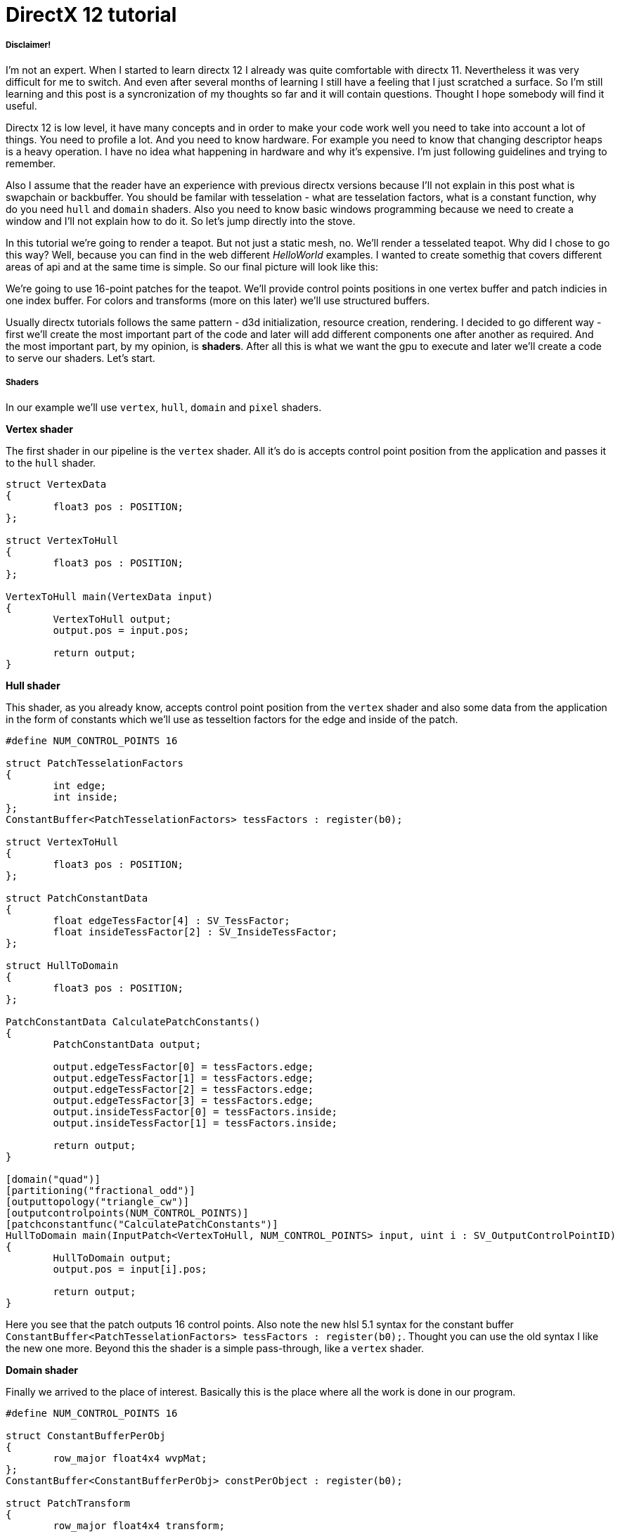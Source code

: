 = DirectX 12 tutorial
:hp-tags: c++, directx12

===== Disclaimer!
I'm not an expert. When I started to learn directx 12 I already was quite comfortable with directx 11. Nevertheless it was very difficult for me to switch. And even after several months of learning I still have a feeling that I just scratched a surface. So I'm still learning and this post is a syncronization of my thoughts so far and it will contain questions. Thought I hope somebody will find it useful.

Directx 12 is low level, it have many concepts and in order to make your code work well you need to take into account a lot of things. You need to profile a lot. And you need to know hardware. For example you need to know that changing descriptor heaps is a heavy operation. I have no idea what happening in hardware and why it's expensive. I'm just following guidelines and trying to remember.

Also I assume that the reader have an experience with previous directx versions because I'll not explain in this post what is swapchain or backbuffer. You should be familar with tesselation - what are tesselation factors, what is a constant function, why do you need `hull` and `domain` shaders. Also you need to know basic windows programming because we need to create a window and I'll not explain how to do it. So let's jump directly into the stove.

In this tutorial we're going to render a teapot. But not just a static mesh, no. We'll render a tesselated teapot. Why did I chose to go this way? Well, because you can find in the web different _HelloWorld_ examples. I wanted to create somethig that covers different areas of api and at the same time is simple. So our final picture will look like this:

[picture]

We're going to use 16-point patches for the teapot. We'll provide control points positions in one vertex buffer and patch indicies in one index buffer. For colors and transforms (more on this later) we'll use structured buffers.

Usually directx tutorials follows the same pattern - d3d initialization, resource creation, rendering. I decided to go different way - first we'll create the most important part of the code and later will add different components one after another as required. And the most important part, by my opinion, is *shaders*. After all this is what we want the gpu to execute and later we'll create a code to serve our shaders. Let's start.

===== Shaders
In our example we'll use `vertex`, `hull`, `domain` and `pixel` shaders.

*Vertex shader*

The first shader in our pipeline is the `vertex` shader. All it's do is accepts control point position from the application and passes it to the `hull` shader.

[source,cpp]
----
struct VertexData
{
	float3 pos : POSITION;
};

struct VertexToHull
{
	float3 pos : POSITION;
};

VertexToHull main(VertexData input)
{
	VertexToHull output;
	output.pos = input.pos;

	return output;
}
----

*Hull shader*

This shader, as you already know, accepts control point position from the `vertex` shader and also some data from the application in the form of constants which we'll use as tesseltion factors for the edge and inside of the patch.

[source,cpp]
----
#define NUM_CONTROL_POINTS 16

struct PatchTesselationFactors
{
	int edge;
	int inside;
};
ConstantBuffer<PatchTesselationFactors> tessFactors : register(b0);

struct VertexToHull
{
	float3 pos : POSITION;
};

struct PatchConstantData
{
	float edgeTessFactor[4] : SV_TessFactor;
	float insideTessFactor[2] : SV_InsideTessFactor;
};

struct HullToDomain
{
	float3 pos : POSITION;
};

PatchConstantData CalculatePatchConstants()
{
	PatchConstantData output;

	output.edgeTessFactor[0] = tessFactors.edge;
	output.edgeTessFactor[1] = tessFactors.edge;
	output.edgeTessFactor[2] = tessFactors.edge;
	output.edgeTessFactor[3] = tessFactors.edge;
	output.insideTessFactor[0] = tessFactors.inside;
	output.insideTessFactor[1] = tessFactors.inside;

	return output;
}

[domain("quad")]
[partitioning("fractional_odd")]
[outputtopology("triangle_cw")]
[outputcontrolpoints(NUM_CONTROL_POINTS)]
[patchconstantfunc("CalculatePatchConstants")]
HullToDomain main(InputPatch<VertexToHull, NUM_CONTROL_POINTS> input, uint i : SV_OutputControlPointID)
{
	HullToDomain output;
	output.pos = input[i].pos;

	return output;
}
----

Here you see that the patch outputs 16 control points. Also note the new hlsl 5.1 syntax for the constant buffer `ConstantBuffer<PatchTesselationFactors> tessFactors : register(b0);`. Thought you can use the old syntax I like the new one more. Beyond this the shader is a simple pass-through, like a `vertex` shader.

*Domain shader*

Finally we arrived to the place of interest. Basically this is the place where all the work is done in our program.

[source,cpp]
----
#define NUM_CONTROL_POINTS 16

struct ConstantBufferPerObj
{
	row_major float4x4 wvpMat;
};
ConstantBuffer<ConstantBufferPerObj> constPerObject : register(b0);

struct PatchTransform
{
	row_major float4x4 transform;
};
StructuredBuffer<PatchTransform> patchTransforms : register(t0);

struct PatchColor
{
	float3 color;
};
StructuredBuffer<PatchColor> patchColors : register(t1);

struct PatchConstantData
{
	float edgeTessFactor[4] : SV_TessFactor;
	float insideTessFactor[2] : SV_InsideTessFactor;
};

struct HullToDomain
{
	float3 pos : POSITION;
};

struct DomainToPixel
{
	float4 pos : SV_POSITION;
	float3 color : COLOR;
};

float4 BernsteinBasis(float t)
{
	float invT = 1.0f - t;
	return float4(invT * invT * invT,	// (1-t)3
		3.0f * t * invT * invT,			// 3t(1-t)2
		3.0f * t * t * invT,			// 3t2(1-t)
		t * t * t);						// t3
}

float3 evaluateBezier(const OutputPatch<HullToDomain, NUM_CONTROL_POINTS> bezpatch, float4 basisU, float4 basisV)
{
	float3 value = float3(0, 0, 0);
	value = basisV.x * (bezpatch[0].pos * basisU.x + bezpatch[1].pos * basisU.y + bezpatch[2].pos * basisU.z + bezpatch[3].pos * basisU.w);
	value += basisV.y * (bezpatch[4].pos * basisU.x + bezpatch[5].pos * basisU.y + bezpatch[6].pos * basisU.z + bezpatch[7].pos * basisU.w);
	value += basisV.z * (bezpatch[8].pos * basisU.x + bezpatch[9].pos * basisU.y + bezpatch[10].pos * basisU.z + bezpatch[11].pos * basisU.w);
	value += basisV.w * (bezpatch[12].pos * basisU.x + bezpatch[13].pos * basisU.y + bezpatch[14].pos * basisU.z + bezpatch[15].pos * basisU.w);

	return value;
}

[domain("quad")]
DomainToPixel main(PatchConstantData input, float2 domain : SV_DomainLocation, const OutputPatch<HullToDomain, NUM_CONTROL_POINTS> patch, uint patchID : SV_PrimitiveID)
{
	// Evaluate the basis functions at (u, v)
	float4 basisU = BernsteinBasis(domain.x);
	float4 basisV = BernsteinBasis(domain.y);

	// Evaluate the surface position for this vertex
	float3 localPos = evaluateBezier(patch, basisU, basisV);

	float4x4 transform = patchTransforms[patchID].transform;
	float4 localPosTransformed = mul(float4(localPos, 1.0f), transform);

	DomainToPixel output;
	output.pos = mul(localPosTransformed, constPerObject.wvpMat);
	output.color = patchColors[patchID].color;

	return output;
}
----

Going from the top we ca see that we're operating on the same 16 point patch, we have a constant buffer for the patch`s world-view-projection, structured buffer for the patch transform (more on this in a next section), structured buffer for the patch color. Here we can use one structured buffer for both transforms and colors but I deliberately split it on two to show how we can assign resources through the root table (more on this later). This data we're receiving from the application.

NOTE: There're some places where I chose non optimal path and I did this by purpose - maybe for simplicity or maybe to show different possibilities of the api. In such places I added a note. But if you found a place where things done poorly and there's no note around - that means I simply missed something and it would be great if you point this in the comment so I can make a fix.

There're also structs: `PatchConstantData` and `HullToDomain` - data from the `hull` shader (remember that position is a pass through from the `vertex` shader which also passes it through from the input assembler), `DomainToPixel` - the data we're passing further the pipeline - to the `pixel` shader.

Next is a pure math - in the `main()` function we have a list of control points (16 points) and we need to sample them so we can assign a position to the newly generated by tesselator vertex. The good overview of the math you can find http://www.gamasutra.com/view/feature/131755/curved_surfaces_using_bzier_.php[here]. Also http://www.gdcvault.com/play/1012740/direct3d[here] is a good presentation about tesselation in directx 11 (I took the shader code from there to be honest).

So what are we doing in the `main()` function? You can see that the function's signature is pretty big. The first 3 parameters are pretty standard - the constant data which we defined in the `hull` shader (not used here), `uv` coordinates for our point in the square (quad) domain - generated by tesselator, and initial patch information from the hull shader. The last parameter - `PatchID` with special semantics is worth paying attention. I know the number of patches used in this model - 28. Also I want to apply some parameters to the entire patch, for example I want to color the entire patch the same color. That means that for every generated vertex in the same patch I need to assign the same color data. And this is where `SV_PrimitiveID` semantics will help me - for every vertex of the same patch (no matter how many vertices were generated - 4 or 200) this value will be the same. The first patch will get id of `0`, second patch - `1` and so on. So you see where I'm going - I can create some static data which I can sample with this id and get the patch-unique information. And that's what I'm doing inside the function.

In the first step we're finding the vertex position in patch space.

NOTE: Recal that this function is called for every generated vertex. For example, if we have a square patch and the lowest possible tesselation applied (assuming we're not discarding a patch) the tesselator generates 4 vertices - one for every corner point. If we have edge tesselation factor of 2 and no inside tesselation we get 8 vertices (4 edges each one splitted on two parts).

Next with the help of the patch id we're obtaining some transform (next section will tell why) and transforming the vertex to the homogenious space by multiplying on world-view-projection matrix. Next we're sampling the color structured buffer (also - next section) and send all this data to our last programmable stage - `pixel` shader.
